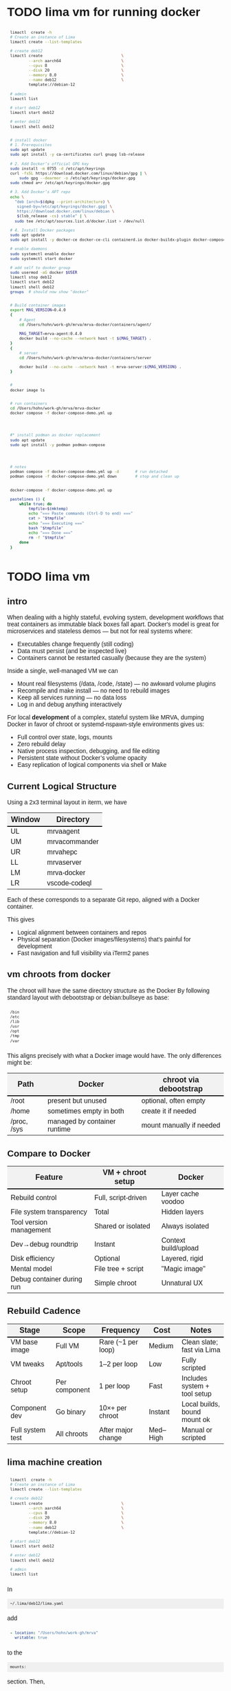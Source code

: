 # -*- coding: utf-8 -*-
#+OPTIONS: H:3 num:t \n:nil @:t ::t |:t ^:{} f:t *:t TeX:t LaTeX:t skip:nil p:nil
#+HTML_HEAD: <style>
#+HTML_HEAD: body {
#+HTML_HEAD:   font-family: "Merriweather Sans", "Avenir", "Average Sans", "Merriweather", "Lao Sangam MN", "Myanmar Sangam MN", "Songti SC", "Kohinoor Devanagari", Menlo, Helvetica, Verdana, sans-serif;
#+HTML_HEAD: }
#+HTML_HEAD: pre, code {
#+HTML_HEAD:   padding: 5pt;
#+HTML_HEAD:   font-family: "IBM Plex Mono", "Andale Mono", "Bitstream Vera Sans Mono", monospace, courier;
#+HTML_HEAD:   font-style: normal;
#+HTML_HEAD:   font-weight: 400;
#+HTML_HEAD:   font-size: 0.80em;
#+HTML_HEAD:   background-color: #f0f0f0;
#+HTML_HEAD: }
#+HTML_HEAD: thead tr {
#+HTML_HEAD:   background-color: #f2f2f2;
#+HTML_HEAD:   font-weight: bold;
#+HTML_HEAD:   font-size: 1.1em;
#+HTML_HEAD:   border-bottom: 2px solid #000;
#+HTML_HEAD: }
#+HTML_HEAD: table th, table td,  {
#+HTML_HEAD:   text-align: left !important;
#+HTML_HEAD: }
#+HTML_HEAD: </style>

* TODO lima vm for running docker
  #+BEGIN_SRC sh 
    limactl  create -h
    # Create an instance of Lima
    limactl create --list-templates

    # create deb12
    limactl create                                  \
            --arch aarch64                          \
            --cpus 8                                \
            --disk 20                               \
            --memory 8.0                            \
            --name deb12                            \
            template://debian-12

    # admin
    limactl list

    # start deb12
    limactl start deb12

    # enter deb12
    limactl shell deb12


    # install docker
    # 1. Prerequisites
    sudo apt update
    sudo apt install -y ca-certificates curl gnupg lsb-release

    # 2. Add Docker’s official GPG key
    sudo install -m 0755 -d /etc/apt/keyrings
    curl -fsSL https://download.docker.com/linux/debian/gpg | \
        sudo gpg --dearmor -o /etc/apt/keyrings/docker.gpg
    sudo chmod a+r /etc/apt/keyrings/docker.gpg

    # 3. Add Docker’s APT repo
    echo \
      "deb [arch=$(dpkg --print-architecture) \
       signed-by=/etc/apt/keyrings/docker.gpg] \
       https://download.docker.com/linux/debian \
       $(lsb_release -cs) stable" | \
      sudo tee /etc/apt/sources.list.d/docker.list > /dev/null

    # 4. Install Docker packages
    sudo apt update
    sudo apt install -y docker-ce docker-ce-cli containerd.io docker-buildx-plugin docker-compose-plugin

    # enable daemons
    sudo systemctl enable docker
    sudo systemctl start docker

    # add self to docker group
    sudo usermod -aG docker $USER
    limactl stop deb12
    limactl start deb12
    limactl shell deb12
    groups  # should now show "docker"


    # Build container images
    export MAG_VERSION=0.4.0
    {
        # Agent
        cd /Users/hohn/work-gh/mrva/mrva-docker/containers/agent/
    
        MAG_TARGET=mrva-agent:0.4.0
        docker build --no-cache --network host -t ${MAG_TARGET} .
    }
    {
        # server
        cd /Users/hohn/work-gh/mrva/mrva-docker/containers/server

        docker build --no-cache --network host -t mrva-server:${MAG_VERSION} .
    }


    # 
    docker image ls


    # run containers
    cd /Users/hohn/work-gh/mrva/mrva-docker
    docker compose -f docker-compose-demo.yml up




    #* install podman as docker replacement
    sudo apt update
    sudo apt install -y podman podman-compose




    # notes
    podman compose -f docker-compose-demo.yml up -d       # run detached
    podman compose -f docker-compose-demo.yml down        # stop and clean up


    docker-compose -f docker-compose-demo.yml up

    pastelines () {
        while true; do
            tmpfile=$(mktemp)
            echo "=== Paste commands (Ctrl-D to end) ==="
            cat > "$tmpfile"
            echo "=== Executing ==="
            bash "$tmpfile"
            echo "=== Done ==="
            rm -f "$tmpfile"
        done
    }
  #+END_SRC

  
* TODO lima vm
** intro
  When dealing with a highly stateful, evolving system, development workflows that
  treat containers as immutable black boxes fall apart. Docker's model is great
  for microservices and stateless demos — but not for real systems where:
  - Executables change frequently (still coding)
  - Data must persist (and be inspected live)
  - Containers cannot be restarted casually (because they are the system)

  Inside a single, well-managed VM we can
  - Mount real filesystems (/data, /code, /state) — no awkward volume plugins
  - Recompile and make install — no need to rebuild images
  - Keep all services running — no data loss
  - Log in and debug anything interactively

  For local *development* of a complex, stateful system like MRVA, dumping Docker in
  favor of chroot or systemd-nspawn-style environments gives us:
  - Full control over state, logs, mounts
  - Zero rebuild delay
  - Native process inspection, debugging, and file editing
  - Persistent state without Docker’s volume opacity
  - Easy replication of logical components via shell or Make

** Current Logical Structure
   Using a 2x3 terminal layout in iterm, we have

   | Window | Directory     |
   |--------+---------------|
   | UL     | mrvaagent     |
   | UM     | mrvacommander |
   | UR     | mrvahepc      |
   | LL     | mrvaserver    |
   | LM     | mrva-docker   |
   | LR     | vscode-codeql |

   Each of these corresponds to a separate Git repo, aligned with a Docker container.

   This gives 
   - Logical alignment between containers and repos
   - Physical separation (Docker images/filesystems) that's painful for development
   - Fast navigation and full visibility via iTerm2 panes

** vm chroots from docker
   The chroot will have the same directory structure as the Docker
   By  following  standard layout with debootstrap or debian:bullseye as base:

   #+BEGIN_SRC sh 
     /bin 
     /etc 
     /lib 
     /usr 
     /opt 
     /tmp 
     /var 
   #+END_SRC

   This aligns precisely with what a Docker image would have. The only differences
   might be:

   | Path        | Docker                       | chroot via debootstrap   |
   |-------------+------------------------------+--------------------------|
   | /root       | present but unused           | optional, often empty    |
   | /home       | sometimes empty in both      | create it if needed      |
   | /proc, /sys | managed by container runtime | mount manually if needed |

** Compare to Docker
    | Feature                    | VM + chroot setup   | Docker               |
    |----------------------------+---------------------+----------------------|
    | Rebuild control            | Full, script-driven | Layer cache voodoo   |
    | File system transparency   | Total               | Hidden layers        |
    | Tool version management    | Shared or isolated  | Always isolated      |
    | Dev→debug roundtrip        | Instant             | Context build/upload |
    | Disk efficiency            | Optional            | Layered, rigid       |
    | Mental model               | File tree + script  | "Magic image"        |
    | Debug container during run | Simple chroot       | Unnatural UX         |

** Rebuild Cadence
    | Stage            | Scope         | Frequency          | Cost     | Notes                        |
    |------------------+---------------+--------------------+----------+------------------------------|
    | VM base image    | Full VM       | Rare (~1 per loop) | Medium   | Clean slate; fast via Lima   |
    | VM tweaks        | Apt/tools     | 1–2 per loop       | Low      | Fully scripted               |
    | Chroot setup     | Per component | 1 per loop         | Fast     | Includes system + tool setup |
    | Component dev    | Go binary     | 10×+ per chroot    | Instant  | Local builds, bound mount ok |
    | Full system test | All chroots   | After major change | Med–High | Manual or scripted           |

** lima machine creation
   #+BEGIN_SRC sh 
     limactl  create -h
     # Create an instance of Lima
     limactl create --list-templates

     # create deb12
     limactl create                                  \
             --arch aarch64                          \
             --cpus 8                                \
             --disk 20                               \
             --memory 8.0                            \
             --name deb12                            \
             template://debian-12

     # start deb12
     limactl start deb12

     # enter deb12
     limactl shell deb12

     # admin
     limactl list
   #+END_SRC

   In 
   : ~/.lima/deb12/lima.yaml
   add
   #+BEGIN_SRC yaml
     - location: "/Users/hohn/work-gh/mrva"
       writable: true
   #+END_SRC
   to the
   : mounts:
   section.
   Then,
   #+BEGIN_SRC sh 
     limactl stop deb12
     limactl start deb12
   #+END_SRC

** TODO migrating the containers to chroot
   Inside the lima vm
   #+BEGIN_SRC sh 
     # enter vm
     limactl shell deb12

     # expand setup scripts
     m4 common-setup.m4 agent-setup.m4 > setup-agent-chroot.sh
     m4 common-setup.m4 server-setup.m4 > setup-server-chroot.sh     
     m4 common-setup.m4 ghmrva-setup.m4 > setup-ghmrva-chroot.sh
     m4 common-setup.m4 mrvastore-setup.m4 > setup-mrvastore-chroot.sh

   #+END_SRC

* Using the Containers
** Running the containers
   1. Start the containers
     #+BEGIN_SRC sh 
       cd ~/work-gh/mrva/mrva-docker/
       docker-compose -f docker-compose-demo.yml down
       docker ps
       docker-compose -f docker-compose-demo.yml up 
     #+END_SRC
   2. View all logs
      : docker-compose logs
   3. Follow all logs if started with =-d=
      #+BEGIN_SRC sh 
        docker-compose logs -f
      #+END_SRC
   4. Follow single container, =server=, logging via
      #+BEGIN_SRC sh 
        cd ~/work-gh/mrva/mrvacommander
        docker-compose up -d
        docker-compose logs -f server
      #+END_SRC
   5. Cleanup in case of obscure errors (network or other)
      #+BEGIN_SRC sh 
        docker-compose -f docker-compose-demo.yml down --volumes --remove-orphans
        docker network prune
        docker-compose -f docker-compose-demo.yml up --build
      #+END_SRC

** Updating binaries in running container
   To update the binaries in a running container -- mainly during development:
   - server
     #+BEGIN_SRC sh 
       #* Cross-compile locally
       cd ~/work-gh/mrva/mrvaserver
       make msla

       #* check for running containers
       docker ps --format "table {{.ID}}\t{{.Image}}\t{{.Names}}"

       #* Copy the new binary
       cd ~/work-gh/mrva/mrvaserver
       docker cp mrvaserver mrva-server:/usr/local/bin/mrvaserver

       #* Restart the binary
       docker exec mrva-server pkill mrvaserver

     #+END_SRC
   - agent
     #+BEGIN_SRC sh 
       #* Cross-compile locally
       cd ~/work-gh/mrva/mrvaagent
       make mala

       #* Look for the agent's name in the process table
       docker ps --format "table {{.ID}}\t{{.Image}}\t{{.Names}}"

       #* Copy the new binary
       cd ~/work-gh/mrva/mrvaagent
       docker cp mrvaagent mrva-agent:/usr/local/bin/mrvaagent

       #* Restart the binary
       docker exec mrva-agent pkill mrvaagent

     #+END_SRC
   - gh-mrva
     #+BEGIN_SRC sh 
       #* Cross-compile locally
       cd ~/work-gh/mrva/gh-mrva
       go mod edit -replace="github.com/GitHubSecurityLab/gh-mrva=/Users/hohn/work-gh/mrva/gh-mrva"
       go mod tidy 
       GOOS=linux GOARCH=arm64 go build

       #* Look for the gh-mrva name in the process table
       docker ps --format "table {{.ID}}\t{{.Image}}\t{{.Names}}"



       #* Copy the new binary
       cd ~/work-gh/mrva/gh-mrva
       docker cp mrvaagent mrva-agent:/usr/local/bin/mrvaagent

       #* Restart the binary
       docker exec mrva-agent pkill mrvaagent

     #+END_SRC


** Use gh-mrva container to send request via cli
*** Start container and check gh-mrva tool
    #+BEGIN_SRC sh 
      # Start an interactive bash shell inside the running Docker container
      docker exec -it mrva-ghmrva bash

      # Check if the gh-mrva tool is installed and accessible
      gh-mrva -h
    #+END_SRC

*** Set up gh-mrva configuration
    #+BEGIN_SRC sh 
       # Create configuration directory and generate config file for gh-mrva
       mkdir -p ~/.config/gh-mrva
       cat > ~/.config/gh-mrva/config.yml <<eof
       # Configuration file for the gh-mrva tool
       # codeql_path: Path to the CodeQL distribution (not used in this setup)
       # controller: Placeholder for a controller NWO (not relevant in this setup)
       # list_file: Path to the repository selection JSON file

       codeql_path: not-used/codeql-path
       controller: not-used/mirva-controller
       list_file: $HOME/work-gh/mrva/gh-mrva/gh-mrva-selection.json
       eof

    #+END_SRC

*** Create repository selection list
    #+BEGIN_SRC sh 
       # Create a directory and generate the JSON file specifying repositories
       mkdir -p ~/work-gh/mrva/gh-mrva
       cat > ~/work-gh/mrva/gh-mrva/gh-mrva-selection.json <<eof
       {
           "mirva-list": [
               "Serial-Studio/Serial-Studio",
               "UEFITool/UEFITool",
               "aircrack-ng/aircrack-ng",
               "bulk-builder/bulk-builder",
               "tesseract/tesseract"
           ]
       }
       eof

    #+END_SRC

*** Create and submit the first query (FlatBuffersFunc.ql)
    #+BEGIN_SRC sh 
       # Generate a sample CodeQL query for functions of interest
       cat > ~/work-gh/mrva/gh-mrva/FlatBuffersFunc.ql <<eof
       /**
        ,* @name pickfun
        ,* @description Pick function from FlatBuffers
        ,* @kind problem
        ,* @id cpp-flatbuffer-func
        ,* @problem.severity warning
        ,*/

       import cpp

       from Function f
       where
         f.getName() = "MakeBinaryRegion" or
         f.getName() = "microprotocols_add"
       select f, "definition of MakeBinaryRegion"
       eof

       # Submit the MRVA job with the first query
       cd ~/work-gh/mrva/gh-mrva/
       gh-mrva submit --language cpp --session mirva-session-1172 \
                 --list mirva-list                                \
                 --query ~/work-gh/mrva/gh-mrva/FlatBuffersFunc.ql

    #+END_SRC

*** Check status and download results for the first session
    #+BEGIN_SRC sh 
       # Check the status of the submitted session
       gh-mrva status --session mirva-session-1172

       # Download SARIF files and databases if there are results.  For the current
       # query / database combination there are zero result hence no downloads
       cd ~/work-gh/mrva/gh-mrva/
       gh-mrva download --session mirva-session-1172   \
               --download-dbs                          \
               --output-dir mirva-session-1172


    #+END_SRC

*** Next, run a query with results
    #+BEGIN_SRC sh 

      #**  Set up QLPack for the next query
      # Create a qlpack.yml file required for the next query
      cat > ~/work-gh/mrva/gh-mrva/qlpack.yml <<eof
      library: false
      name: codeql-dataflow-ii-cpp
      version: 0.0.1
      dependencies:
        codeql/cpp-all: 0.5.3
      eof

      #**  Create and submit the second query (Fprintf.ql)
      # Generate a CodeQL query to find calls to fprintf
      cat > ~/work-gh/mrva/gh-mrva/Fprintf.ql <<eof
      /**
       ,* @name findPrintf
       ,* @description Find calls to plain fprintf
       ,* @kind problem
       ,* @id cpp-fprintf-call
       ,* @problem.severity warning
       ,*/

      import cpp

      from FunctionCall fc
      where
        fc.getTarget().getName() = "fprintf"
      select fc, "call of fprintf"
      eof

      # Submit a new MRVA job with the second query
      cd ~/work-gh/mrva/gh-mrva/
      gh-mrva submit                                      \
              --language cpp --session mirva-session-2161 \
              --list mirva-list                           \
              --query ~/work-gh/mrva/gh-mrva/Fprintf.ql
    #+END_SRC

*** Check status and download results for the second session
    #+BEGIN_SRC sh 
      # Check the status of the second session
      gh-mrva status --session mirva-session-2161

      # Download SARIF files and databases for the second query
      cd ~/work-gh/mrva/gh-mrva/
      gh-mrva download --session mirva-session-2161   \
              --download-dbs                          \
              --output-dir mirva-session-2161

      ls -l mirva-session-2161

    #+END_SRC

*** As shell script
    In [[./bin/ma.send-request]]

** Send request via gui, using vs code
   The following sequence works when run from a local vs code with the custom
   codeql plugin.

   Connect to vscode-codeql container at http://localhost:9080/?folder=/home/coder

*** Provide settings 
    The file
     : /home/coder/.local/share/code-server/User/settings.json
     #+BEGIN_SRC sh 
       cat > /home/coder/.local/share/code-server/User/settings.json << EOF
       {
           "codeQL.runningQueries.numberOfThreads": 2,
           "codeQL.cli.executablePath": "/opt/codeql/codeql",

           "codeQL.variantAnalysis.enableGhecDr": true,
           "github-enterprise.uri": "http://server:8080/"
       }
       EOF
     #+END_SRC

*** Provide list of repositories to analyze
    =ql tab > variant analysis repositories > {}=, put this into
    =databases.json=
    #+BEGIN_SRC sh 
      {
          "version": 1,
          "databases": {
              "variantAnalysis": {
                  "repositoryLists": [
                      {
                          "name": "mrva-list",
                          "repositories": [
                              "Serial-Studio/Serial-Studio",
                              "UEFITool/UEFITool",
                              "aircrack-ng/aircrack-ng",
                              "bulk-builder/bulk-builder",
                              "tesseract/tesseract"
                          ]
                      }
                  ],
                  "owners": [],
                  "repositories": []
              }
          },
          "selected": {
              "kind": "variantAnalysisUserDefinedList",
              "listName": "mirva-list"
          }
      }
    #+END_SRC

*** Make the list current
    =ql tab > variant analysis repositories > 'select' mrva-list=

*** Provide a query
    Select file =qldemo/simple.ql= and put =Fprintf.ql= parallel to it:
      #+BEGIN_SRC sh 
        cat > /home/coder/qldemo/Fprintf.ql <<eof
        /**
         ,* @name findPrintf
         ,* @description find calls to plain fprintf
         ,* @kind problem
         ,* @id cpp-fprintf-call
         ,* @problem.severity warning
         ,*/

        import cpp

        from FunctionCall fc
        where
          fc.getTarget().getName() = "fprintf"
        select fc, "call of fprintf"
        eof
      #+END_SRC

      #+BEGIN_SRC java
        /**
         ,* @name findPrintf
         ,* @description find calls to plain fprintf
         ,* @kind problem
         ,* @id cpp-fprintf-call
         ,* @problem.severity warning
         ,*/

        import cpp

        from FunctionCall fc
        where
          fc.getTarget().getName() = "fprintf"
        select fc, "call of fprintf"
      #+END_SRC

*** Provide the qlpack specification
    Create qlpack.yml for cpp:
      #+BEGIN_SRC sh 
        cat > /home/coder/qldemo/qlpack.yml <<eof
        library: false
        name: codeql-dataflow-ii-cpp
        version: 0.0.1
        dependencies:
          codeql/cpp-all: 0.5.3
        eof
      #+END_SRC

    Then
      1. Delete =qlpack.lock= file
      2. In shell,
         #+BEGIN_SRC sh 
           cd ~/qldemo
           /opt/codeql/codeql pack install
         #+END_SRC
      3. In GUI, 'install pack dependencies'
      4. In GUI, 'reload windows'

*** Submit the analysis job
      : Fprintf.ql > right click > run variant analysis

* Update Container Images
  XX:
  #+BEGIN_SRC sh 
grep 'docker tag' containers/*/*.org containers/*/Makefile
(grep "grep --color=auto -nH --null -e 'docker tag' containers/*/*")
  #+END_SRC


  #+BEGIN_SRC sh
    # To snapshot a running Docker container and create a new image from it, use the
    # following CLI sequence: 

    #* Get the container IDs

    docker ps --format "table {{.ID}}\t{{.Image}}\t{{.Names}}"
    # 0:$ docker ps --format "table {{.ID}}\t{{.Image}}\t{{.Names}}"
    # CONTAINER ID   IMAGE                                         NAMES
    # 99de2a875317   ghcr.io/hohn/client-ghmrva-container:0.1.24   mrva-docker-client-ghmrva-1
    # 081900278c0e   ghcr.io/hohn/mrva-server:0.1.24               server
    # a23352c009fb   ghcr.io/hohn/mrva-agent:0.1.24                agent
    # 9e9248a77957   minio/minio:RELEASE.2024-06-11T03-13-30Z      dbstore
    # cd043e5bad77   ghcr.io/hohn/code-server-initialized:0.1.24   mrva-docker-code-server-1
    # 783e30d6f9d0   rabbitmq:3-management                         rabbitmq
    # d05f606b4ea0   ghcr.io/hohn/mrva-hepc-container:0.1.24       hepc
    # 7858ccf18fad   ghcr.io/hohn/dbsdata-container:0.1.24         dbssvc
    # 85d85484849b   minio/minio:RELEASE.2024-06-11T03-13-30Z      artifactstore

    #* Commit the running containers to new images
    # Commit the running container to a new image:
    ( cd ~/work-gh/mrva/mrva-docker/ && rg 'docker (commit)' )

    docker commit 99de2a875317 mrva-client-ghmrva:0.2.0 
    # sha256:2eadb76a6b051200eaa395d2f815bad63f88473a16aa4c0a6cdebb114c556498

    docker commit 081900278c0e   mrva-server-server:0.2.0
    # sha256:0ec38b245021b0aea2c31eab8f75a9141cce8ee789e406cec4dabac484e03aff

    docker commit a23352c009fb   mrva-server-agent:0.2.0
    # sha256:75c6dee1dc57cda571482f7fdb2d3dd292f51e423c1733071927f21f3ab0cec5

    docker commit cd043e5bad77   mrva-client-vscode:0.2.0
    # sha256:b239d13f44637cac3601697dca49325faf123be8cf040c05b6dafe2b11504cc8

    docker commit d05f606b4ea0   mrva-server-hepc:0.2.0
    # sha256:238d39313590837587b7bd235bdfe749e18417b38e046553059295cf2064e0d2

    docker commit 7858ccf18fad   mrva-server-dbsdata:0.2.0
    # sha256:a283d69e6f9ba03856178149de95908dd6fa4b6a8cf407a1464d6cec5fa5fdc0

    #* Verify the newly created images
    docker images

    #* Tag the images for a registry
    ( cd ~/work-gh/mrva/mrva-docker/ && rg 'docker (tag)' )

    tagpushimg () {
        name=$1
        version=$2

        docker tag $name:$version ghcr.io/hohn/$name:$version
        docker push ghcr.io/hohn/$name:$version
    }

    tagpushimg mrva-client-ghmrva 0.2.0

    tagpushimg mrva-server-server 0.2.0

    tagpushimg mrva-server-agent 0.2.0

    tagpushimg mrva-client-vscode 0.2.0

    tagpushimg mrva-server-hepc 0.2.0

    tagpushimg mrva-server-dbsdata 0.2.0
  #+END_SRC

  view container image list on ghcr.io: https://github.com/hohn?tab=packages

* Project Tools
  This project, mrva-docker, is the highest-level part of the project as it
  packages all others.
  So it also houses simple project tools.
  #+BEGIN_SRC sh 
    # On macos

    # install uv
    curl -LsSf https://astral.sh/uv/install.sh | sh
    uv self update

    # set up mrva-env on mac
    cd ~/work-gh/mrva/mrva-docker
    uv venv mrva-env-mac

    # activate mrva-env
    source mrva-env-mac/bin/activate

    # link scripts (lazy 'install')
    cd  mrva-env-mac/bin/
    ln -s ../../bin/* .

  #+END_SRC

  
** Access minio
   - command line
     #+BEGIN_SRC sh 
       # 
       brew install minio/stable/mc  # macOS
       # or
       curl -O https://dl.min.io/client/mc/release/linux-amd64/mc && chmod +x mc && sudo mv mc /usr/local/bin/

       # Configuration
       MINIO_ALIAS="qldbminio"
       MINIO_URL="http://localhost:9000"
       MINIO_ROOT_USER="user"
       MINIO_ROOT_PASSWORD="mmusty8432"
       QL_DB_BUCKET_NAME="qldb"

       # Configure MinIO client
       mc alias set $MINIO_ALIAS $MINIO_URL $MINIO_ROOT_USER $MINIO_ROOT_PASSWORD


       # List everything uploaded under session 5
       mc ls qldbminio/mrvabucket | grep '^5-'

       # Drill into each expected result
       mc ls local/mrvabucket/5-{Serial-Studio Serial-Studio}
       mc ls local/mrvabucket/5-{UEFITool UEFITool}
       mc ls local/mrvabucket/5-{aircrack-ng aircrack-ng}
       mc ls local/mrvabucket/5-{bulk-builder bulk-builder}
       mc ls local/mrvabucket/5-{tesseract tesseract}

     #+END_SRC
   - web console
     http://localhost:9001/browser
